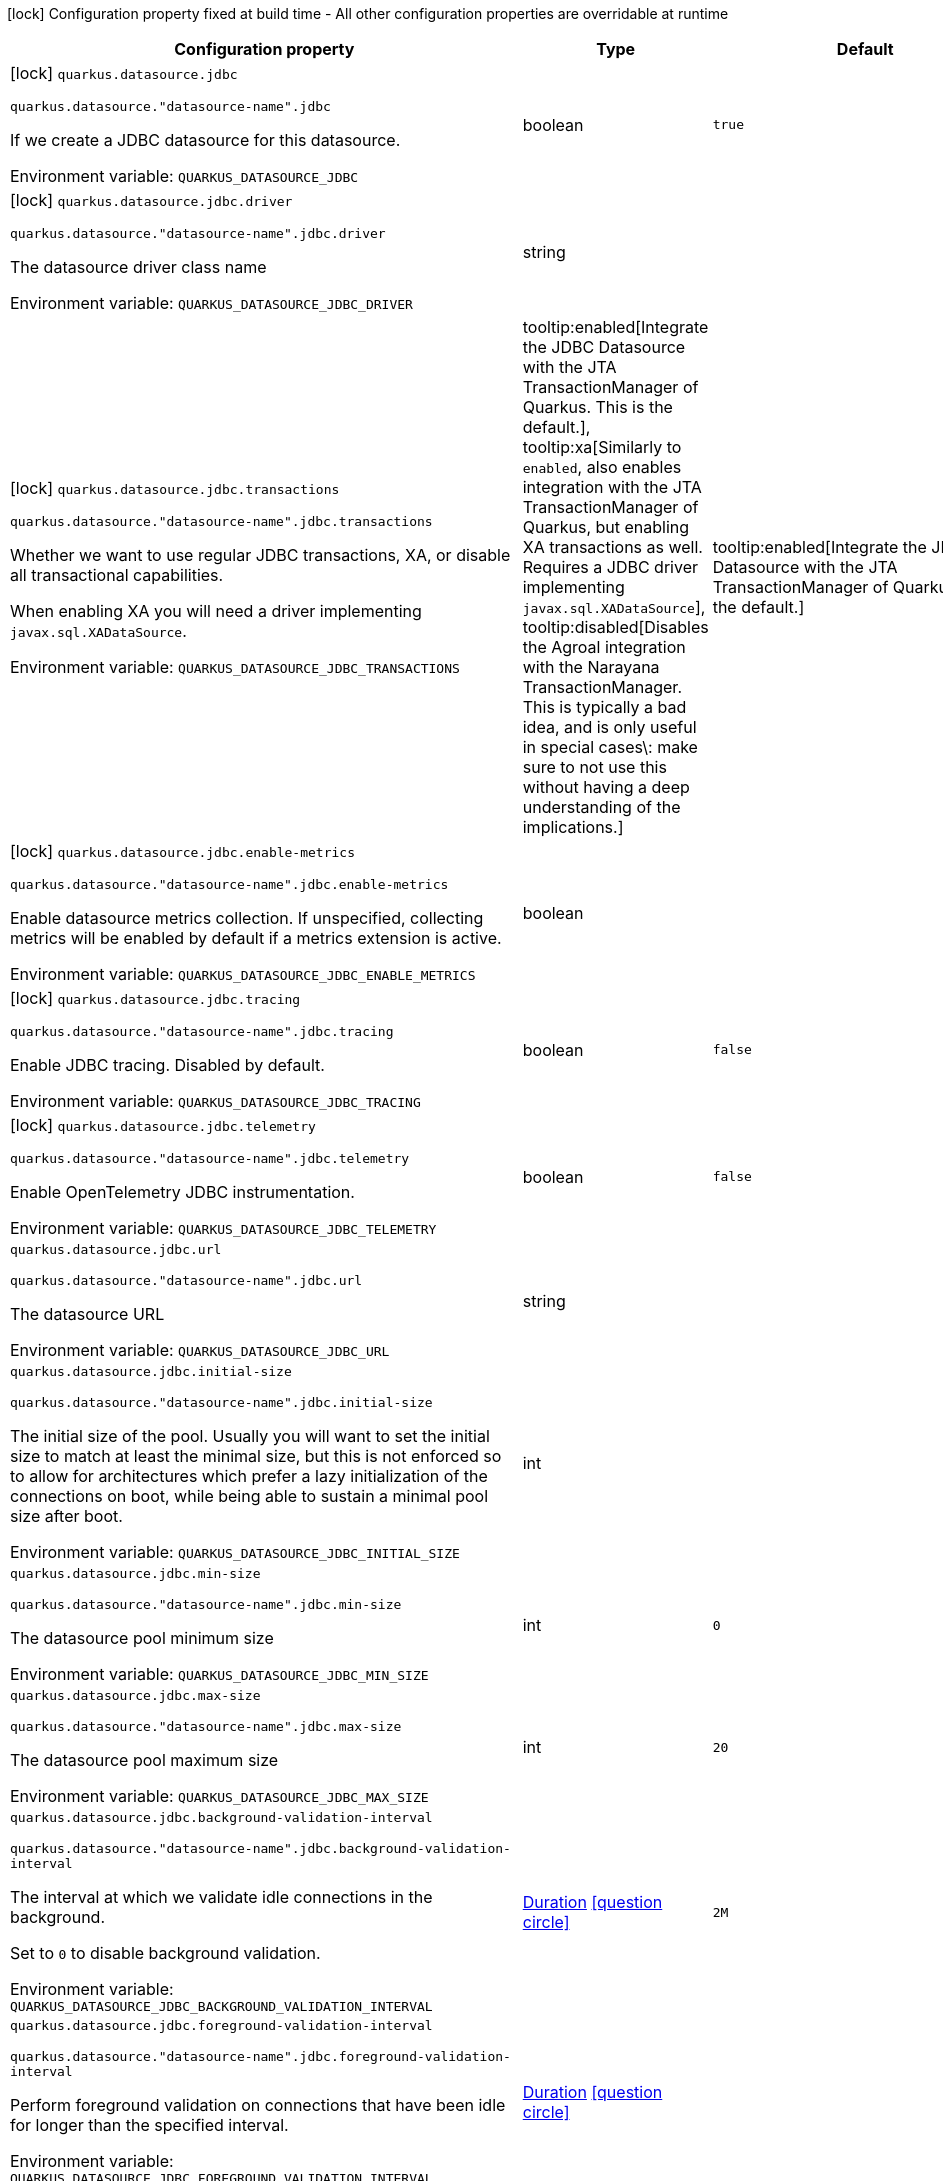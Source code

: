 :summaryTableId: quarkus-agroal_quarkus-datasource
[.configuration-legend]
icon:lock[title=Fixed at build time] Configuration property fixed at build time - All other configuration properties are overridable at runtime
[.configuration-reference.searchable, cols="80,.^10,.^10"]
|===

h|[.header-title]##Configuration property##
h|Type
h|Default

a|icon:lock[title=Fixed at build time] [[quarkus-agroal_quarkus-datasource-jdbc]] [.property-path]##`quarkus.datasource.jdbc`##

`quarkus.datasource."datasource-name".jdbc`

[.description]
--
If we create a JDBC datasource for this datasource.


ifdef::add-copy-button-to-env-var[]
Environment variable: env_var_with_copy_button:+++QUARKUS_DATASOURCE_JDBC+++[]
endif::add-copy-button-to-env-var[]
ifndef::add-copy-button-to-env-var[]
Environment variable: `+++QUARKUS_DATASOURCE_JDBC+++`
endif::add-copy-button-to-env-var[]
--
|boolean
|`true`

a|icon:lock[title=Fixed at build time] [[quarkus-agroal_quarkus-datasource-jdbc-driver]] [.property-path]##`quarkus.datasource.jdbc.driver`##

`quarkus.datasource."datasource-name".jdbc.driver`

[.description]
--
The datasource driver class name


ifdef::add-copy-button-to-env-var[]
Environment variable: env_var_with_copy_button:+++QUARKUS_DATASOURCE_JDBC_DRIVER+++[]
endif::add-copy-button-to-env-var[]
ifndef::add-copy-button-to-env-var[]
Environment variable: `+++QUARKUS_DATASOURCE_JDBC_DRIVER+++`
endif::add-copy-button-to-env-var[]
--
|string
|

a|icon:lock[title=Fixed at build time] [[quarkus-agroal_quarkus-datasource-jdbc-transactions]] [.property-path]##`quarkus.datasource.jdbc.transactions`##

`quarkus.datasource."datasource-name".jdbc.transactions`

[.description]
--
Whether we want to use regular JDBC transactions, XA, or disable all transactional capabilities.

When enabling XA you will need a driver implementing `javax.sql.XADataSource`.


ifdef::add-copy-button-to-env-var[]
Environment variable: env_var_with_copy_button:+++QUARKUS_DATASOURCE_JDBC_TRANSACTIONS+++[]
endif::add-copy-button-to-env-var[]
ifndef::add-copy-button-to-env-var[]
Environment variable: `+++QUARKUS_DATASOURCE_JDBC_TRANSACTIONS+++`
endif::add-copy-button-to-env-var[]
--
a|tooltip:enabled[Integrate the JDBC Datasource with the JTA TransactionManager of Quarkus. This is the default.], tooltip:xa[Similarly to `enabled`, also enables integration with the JTA TransactionManager of Quarkus, but enabling XA transactions as well. Requires a JDBC driver implementing `javax.sql.XADataSource`], tooltip:disabled[Disables the Agroal integration with the Narayana TransactionManager. This is typically a bad idea, and is only useful in special cases\: make sure to not use this without having a deep understanding of the implications.]
|tooltip:enabled[Integrate the JDBC Datasource with the JTA TransactionManager of Quarkus. This is the default.]

a|icon:lock[title=Fixed at build time] [[quarkus-agroal_quarkus-datasource-jdbc-enable-metrics]] [.property-path]##`quarkus.datasource.jdbc.enable-metrics`##

`quarkus.datasource."datasource-name".jdbc.enable-metrics`

[.description]
--
Enable datasource metrics collection. If unspecified, collecting metrics will be enabled by default if a metrics extension is active.


ifdef::add-copy-button-to-env-var[]
Environment variable: env_var_with_copy_button:+++QUARKUS_DATASOURCE_JDBC_ENABLE_METRICS+++[]
endif::add-copy-button-to-env-var[]
ifndef::add-copy-button-to-env-var[]
Environment variable: `+++QUARKUS_DATASOURCE_JDBC_ENABLE_METRICS+++`
endif::add-copy-button-to-env-var[]
--
|boolean
|

a|icon:lock[title=Fixed at build time] [[quarkus-agroal_quarkus-datasource-jdbc-tracing]] [.property-path]##`quarkus.datasource.jdbc.tracing`##

`quarkus.datasource."datasource-name".jdbc.tracing`

[.description]
--
Enable JDBC tracing. Disabled by default.


ifdef::add-copy-button-to-env-var[]
Environment variable: env_var_with_copy_button:+++QUARKUS_DATASOURCE_JDBC_TRACING+++[]
endif::add-copy-button-to-env-var[]
ifndef::add-copy-button-to-env-var[]
Environment variable: `+++QUARKUS_DATASOURCE_JDBC_TRACING+++`
endif::add-copy-button-to-env-var[]
--
|boolean
|`false`

a|icon:lock[title=Fixed at build time] [[quarkus-agroal_quarkus-datasource-jdbc-telemetry]] [.property-path]##`quarkus.datasource.jdbc.telemetry`##

`quarkus.datasource."datasource-name".jdbc.telemetry`

[.description]
--
Enable OpenTelemetry JDBC instrumentation.


ifdef::add-copy-button-to-env-var[]
Environment variable: env_var_with_copy_button:+++QUARKUS_DATASOURCE_JDBC_TELEMETRY+++[]
endif::add-copy-button-to-env-var[]
ifndef::add-copy-button-to-env-var[]
Environment variable: `+++QUARKUS_DATASOURCE_JDBC_TELEMETRY+++`
endif::add-copy-button-to-env-var[]
--
|boolean
|`false`

a| [[quarkus-agroal_quarkus-datasource-jdbc-url]] [.property-path]##`quarkus.datasource.jdbc.url`##

`quarkus.datasource."datasource-name".jdbc.url`

[.description]
--
The datasource URL


ifdef::add-copy-button-to-env-var[]
Environment variable: env_var_with_copy_button:+++QUARKUS_DATASOURCE_JDBC_URL+++[]
endif::add-copy-button-to-env-var[]
ifndef::add-copy-button-to-env-var[]
Environment variable: `+++QUARKUS_DATASOURCE_JDBC_URL+++`
endif::add-copy-button-to-env-var[]
--
|string
|

a| [[quarkus-agroal_quarkus-datasource-jdbc-initial-size]] [.property-path]##`quarkus.datasource.jdbc.initial-size`##

`quarkus.datasource."datasource-name".jdbc.initial-size`

[.description]
--
The initial size of the pool. Usually you will want to set the initial size to match at least the minimal size, but this is not enforced so to allow for architectures which prefer a lazy initialization of the connections on boot, while being able to sustain a minimal pool size after boot.


ifdef::add-copy-button-to-env-var[]
Environment variable: env_var_with_copy_button:+++QUARKUS_DATASOURCE_JDBC_INITIAL_SIZE+++[]
endif::add-copy-button-to-env-var[]
ifndef::add-copy-button-to-env-var[]
Environment variable: `+++QUARKUS_DATASOURCE_JDBC_INITIAL_SIZE+++`
endif::add-copy-button-to-env-var[]
--
|int
|

a| [[quarkus-agroal_quarkus-datasource-jdbc-min-size]] [.property-path]##`quarkus.datasource.jdbc.min-size`##

`quarkus.datasource."datasource-name".jdbc.min-size`

[.description]
--
The datasource pool minimum size


ifdef::add-copy-button-to-env-var[]
Environment variable: env_var_with_copy_button:+++QUARKUS_DATASOURCE_JDBC_MIN_SIZE+++[]
endif::add-copy-button-to-env-var[]
ifndef::add-copy-button-to-env-var[]
Environment variable: `+++QUARKUS_DATASOURCE_JDBC_MIN_SIZE+++`
endif::add-copy-button-to-env-var[]
--
|int
|`0`

a| [[quarkus-agroal_quarkus-datasource-jdbc-max-size]] [.property-path]##`quarkus.datasource.jdbc.max-size`##

`quarkus.datasource."datasource-name".jdbc.max-size`

[.description]
--
The datasource pool maximum size


ifdef::add-copy-button-to-env-var[]
Environment variable: env_var_with_copy_button:+++QUARKUS_DATASOURCE_JDBC_MAX_SIZE+++[]
endif::add-copy-button-to-env-var[]
ifndef::add-copy-button-to-env-var[]
Environment variable: `+++QUARKUS_DATASOURCE_JDBC_MAX_SIZE+++`
endif::add-copy-button-to-env-var[]
--
|int
|`20`

a| [[quarkus-agroal_quarkus-datasource-jdbc-background-validation-interval]] [.property-path]##`quarkus.datasource.jdbc.background-validation-interval`##

`quarkus.datasource."datasource-name".jdbc.background-validation-interval`

[.description]
--
The interval at which we validate idle connections in the background.

Set to `0` to disable background validation.


ifdef::add-copy-button-to-env-var[]
Environment variable: env_var_with_copy_button:+++QUARKUS_DATASOURCE_JDBC_BACKGROUND_VALIDATION_INTERVAL+++[]
endif::add-copy-button-to-env-var[]
ifndef::add-copy-button-to-env-var[]
Environment variable: `+++QUARKUS_DATASOURCE_JDBC_BACKGROUND_VALIDATION_INTERVAL+++`
endif::add-copy-button-to-env-var[]
--
|link:https://docs.oracle.com/en/java/javase/17/docs/api/java/time/Duration.html[Duration] link:#duration-note-anchor-{summaryTableId}[icon:question-circle[title=More information about the Duration format]]
|`2M`

a| [[quarkus-agroal_quarkus-datasource-jdbc-foreground-validation-interval]] [.property-path]##`quarkus.datasource.jdbc.foreground-validation-interval`##

`quarkus.datasource."datasource-name".jdbc.foreground-validation-interval`

[.description]
--
Perform foreground validation on connections that have been idle for longer than the specified interval.


ifdef::add-copy-button-to-env-var[]
Environment variable: env_var_with_copy_button:+++QUARKUS_DATASOURCE_JDBC_FOREGROUND_VALIDATION_INTERVAL+++[]
endif::add-copy-button-to-env-var[]
ifndef::add-copy-button-to-env-var[]
Environment variable: `+++QUARKUS_DATASOURCE_JDBC_FOREGROUND_VALIDATION_INTERVAL+++`
endif::add-copy-button-to-env-var[]
--
|link:https://docs.oracle.com/en/java/javase/17/docs/api/java/time/Duration.html[Duration] link:#duration-note-anchor-{summaryTableId}[icon:question-circle[title=More information about the Duration format]]
|

a| [[quarkus-agroal_quarkus-datasource-jdbc-acquisition-timeout]] [.property-path]##`quarkus.datasource.jdbc.acquisition-timeout`##

`quarkus.datasource."datasource-name".jdbc.acquisition-timeout`

[.description]
--
The timeout before cancelling the acquisition of a new connection


ifdef::add-copy-button-to-env-var[]
Environment variable: env_var_with_copy_button:+++QUARKUS_DATASOURCE_JDBC_ACQUISITION_TIMEOUT+++[]
endif::add-copy-button-to-env-var[]
ifndef::add-copy-button-to-env-var[]
Environment variable: `+++QUARKUS_DATASOURCE_JDBC_ACQUISITION_TIMEOUT+++`
endif::add-copy-button-to-env-var[]
--
|link:https://docs.oracle.com/en/java/javase/17/docs/api/java/time/Duration.html[Duration] link:#duration-note-anchor-{summaryTableId}[icon:question-circle[title=More information about the Duration format]]
|`5S`

a| [[quarkus-agroal_quarkus-datasource-jdbc-leak-detection-interval]] [.property-path]##`quarkus.datasource.jdbc.leak-detection-interval`##

`quarkus.datasource."datasource-name".jdbc.leak-detection-interval`

[.description]
--
The interval at which we check for connection leaks.


ifdef::add-copy-button-to-env-var[]
Environment variable: env_var_with_copy_button:+++QUARKUS_DATASOURCE_JDBC_LEAK_DETECTION_INTERVAL+++[]
endif::add-copy-button-to-env-var[]
ifndef::add-copy-button-to-env-var[]
Environment variable: `+++QUARKUS_DATASOURCE_JDBC_LEAK_DETECTION_INTERVAL+++`
endif::add-copy-button-to-env-var[]
--
|link:https://docs.oracle.com/en/java/javase/17/docs/api/java/time/Duration.html[Duration] link:#duration-note-anchor-{summaryTableId}[icon:question-circle[title=More information about the Duration format]]
|`This feature is disabled by default.`

a| [[quarkus-agroal_quarkus-datasource-jdbc-idle-removal-interval]] [.property-path]##`quarkus.datasource.jdbc.idle-removal-interval`##

`quarkus.datasource."datasource-name".jdbc.idle-removal-interval`

[.description]
--
The interval at which we try to remove idle connections.


ifdef::add-copy-button-to-env-var[]
Environment variable: env_var_with_copy_button:+++QUARKUS_DATASOURCE_JDBC_IDLE_REMOVAL_INTERVAL+++[]
endif::add-copy-button-to-env-var[]
ifndef::add-copy-button-to-env-var[]
Environment variable: `+++QUARKUS_DATASOURCE_JDBC_IDLE_REMOVAL_INTERVAL+++`
endif::add-copy-button-to-env-var[]
--
|link:https://docs.oracle.com/en/java/javase/17/docs/api/java/time/Duration.html[Duration] link:#duration-note-anchor-{summaryTableId}[icon:question-circle[title=More information about the Duration format]]
|`5M`

a| [[quarkus-agroal_quarkus-datasource-jdbc-max-lifetime]] [.property-path]##`quarkus.datasource.jdbc.max-lifetime`##

`quarkus.datasource."datasource-name".jdbc.max-lifetime`

[.description]
--
The max lifetime of a connection.


ifdef::add-copy-button-to-env-var[]
Environment variable: env_var_with_copy_button:+++QUARKUS_DATASOURCE_JDBC_MAX_LIFETIME+++[]
endif::add-copy-button-to-env-var[]
ifndef::add-copy-button-to-env-var[]
Environment variable: `+++QUARKUS_DATASOURCE_JDBC_MAX_LIFETIME+++`
endif::add-copy-button-to-env-var[]
--
|link:https://docs.oracle.com/en/java/javase/17/docs/api/java/time/Duration.html[Duration] link:#duration-note-anchor-{summaryTableId}[icon:question-circle[title=More information about the Duration format]]
|`By default, there is no restriction on the lifespan of a connection.`

a| [[quarkus-agroal_quarkus-datasource-jdbc-transaction-isolation-level]] [.property-path]##`quarkus.datasource.jdbc.transaction-isolation-level`##

`quarkus.datasource."datasource-name".jdbc.transaction-isolation-level`

[.description]
--
The transaction isolation level.


ifdef::add-copy-button-to-env-var[]
Environment variable: env_var_with_copy_button:+++QUARKUS_DATASOURCE_JDBC_TRANSACTION_ISOLATION_LEVEL+++[]
endif::add-copy-button-to-env-var[]
ifndef::add-copy-button-to-env-var[]
Environment variable: `+++QUARKUS_DATASOURCE_JDBC_TRANSACTION_ISOLATION_LEVEL+++`
endif::add-copy-button-to-env-var[]
--
a|`undefined`, `none`, `read-uncommitted`, `read-committed`, `repeatable-read`, `serializable`
|

a| [[quarkus-agroal_quarkus-datasource-jdbc-extended-leak-report]] [.property-path]##`quarkus.datasource.jdbc.extended-leak-report`##

`quarkus.datasource."datasource-name".jdbc.extended-leak-report`

[.description]
--
Collect and display extra troubleshooting info on leaked connections.


ifdef::add-copy-button-to-env-var[]
Environment variable: env_var_with_copy_button:+++QUARKUS_DATASOURCE_JDBC_EXTENDED_LEAK_REPORT+++[]
endif::add-copy-button-to-env-var[]
ifndef::add-copy-button-to-env-var[]
Environment variable: `+++QUARKUS_DATASOURCE_JDBC_EXTENDED_LEAK_REPORT+++`
endif::add-copy-button-to-env-var[]
--
|boolean
|`false`

a| [[quarkus-agroal_quarkus-datasource-jdbc-flush-on-close]] [.property-path]##`quarkus.datasource.jdbc.flush-on-close`##

`quarkus.datasource."datasource-name".jdbc.flush-on-close`

[.description]
--
Allows connections to be flushed upon return to the pool. It's not enabled by default.


ifdef::add-copy-button-to-env-var[]
Environment variable: env_var_with_copy_button:+++QUARKUS_DATASOURCE_JDBC_FLUSH_ON_CLOSE+++[]
endif::add-copy-button-to-env-var[]
ifndef::add-copy-button-to-env-var[]
Environment variable: `+++QUARKUS_DATASOURCE_JDBC_FLUSH_ON_CLOSE+++`
endif::add-copy-button-to-env-var[]
--
|boolean
|`false`

a| [[quarkus-agroal_quarkus-datasource-jdbc-detect-statement-leaks]] [.property-path]##`quarkus.datasource.jdbc.detect-statement-leaks`##

`quarkus.datasource."datasource-name".jdbc.detect-statement-leaks`

[.description]
--
When enabled, Agroal will be able to produce a warning when a connection is returned to the pool without the application having closed all open statements. This is unrelated with tracking of open connections. Disable for peak performance, but only when there's high confidence that no leaks are happening.


ifdef::add-copy-button-to-env-var[]
Environment variable: env_var_with_copy_button:+++QUARKUS_DATASOURCE_JDBC_DETECT_STATEMENT_LEAKS+++[]
endif::add-copy-button-to-env-var[]
ifndef::add-copy-button-to-env-var[]
Environment variable: `+++QUARKUS_DATASOURCE_JDBC_DETECT_STATEMENT_LEAKS+++`
endif::add-copy-button-to-env-var[]
--
|boolean
|`true`

a| [[quarkus-agroal_quarkus-datasource-jdbc-new-connection-sql]] [.property-path]##`quarkus.datasource.jdbc.new-connection-sql`##

`quarkus.datasource."datasource-name".jdbc.new-connection-sql`

[.description]
--
Query executed when first using a connection.


ifdef::add-copy-button-to-env-var[]
Environment variable: env_var_with_copy_button:+++QUARKUS_DATASOURCE_JDBC_NEW_CONNECTION_SQL+++[]
endif::add-copy-button-to-env-var[]
ifndef::add-copy-button-to-env-var[]
Environment variable: `+++QUARKUS_DATASOURCE_JDBC_NEW_CONNECTION_SQL+++`
endif::add-copy-button-to-env-var[]
--
|string
|

a| [[quarkus-agroal_quarkus-datasource-jdbc-validation-query-sql]] [.property-path]##`quarkus.datasource.jdbc.validation-query-sql`##

`quarkus.datasource."datasource-name".jdbc.validation-query-sql`

[.description]
--
Query executed to validate a connection.


ifdef::add-copy-button-to-env-var[]
Environment variable: env_var_with_copy_button:+++QUARKUS_DATASOURCE_JDBC_VALIDATION_QUERY_SQL+++[]
endif::add-copy-button-to-env-var[]
ifndef::add-copy-button-to-env-var[]
Environment variable: `+++QUARKUS_DATASOURCE_JDBC_VALIDATION_QUERY_SQL+++`
endif::add-copy-button-to-env-var[]
--
|string
|

a| [[quarkus-agroal_quarkus-datasource-jdbc-validate-on-borrow]] [.property-path]##`quarkus.datasource.jdbc.validate-on-borrow`##

`quarkus.datasource."datasource-name".jdbc.validate-on-borrow`

[.description]
--
Forces connection validation prior to acquisition (foreground validation) regardless of the idle status.

Because of the overhead of performing validation on every call, it’s recommended to rely on default idle validation instead, and to leave this to `false`.


ifdef::add-copy-button-to-env-var[]
Environment variable: env_var_with_copy_button:+++QUARKUS_DATASOURCE_JDBC_VALIDATE_ON_BORROW+++[]
endif::add-copy-button-to-env-var[]
ifndef::add-copy-button-to-env-var[]
Environment variable: `+++QUARKUS_DATASOURCE_JDBC_VALIDATE_ON_BORROW+++`
endif::add-copy-button-to-env-var[]
--
|boolean
|`false`

a| [[quarkus-agroal_quarkus-datasource-jdbc-pooling-enabled]] [.property-path]##`quarkus.datasource.jdbc.pooling-enabled`##

`quarkus.datasource."datasource-name".jdbc.pooling-enabled`

[.description]
--
Disable pooling to prevent reuse of Connections. Use this when an external pool manages the life-cycle of Connections.


ifdef::add-copy-button-to-env-var[]
Environment variable: env_var_with_copy_button:+++QUARKUS_DATASOURCE_JDBC_POOLING_ENABLED+++[]
endif::add-copy-button-to-env-var[]
ifndef::add-copy-button-to-env-var[]
Environment variable: `+++QUARKUS_DATASOURCE_JDBC_POOLING_ENABLED+++`
endif::add-copy-button-to-env-var[]
--
|boolean
|`true`

a| [[quarkus-agroal_quarkus-datasource-jdbc-transaction-requirement]] [.property-path]##`quarkus.datasource.jdbc.transaction-requirement`##

`quarkus.datasource."datasource-name".jdbc.transaction-requirement`

[.description]
--
Require an active transaction when acquiring a connection. Recommended for production. WARNING: Some extensions acquire connections without holding a transaction for things like schema updates and schema validation. Setting this setting to STRICT may lead to failures in those cases.


ifdef::add-copy-button-to-env-var[]
Environment variable: env_var_with_copy_button:+++QUARKUS_DATASOURCE_JDBC_TRANSACTION_REQUIREMENT+++[]
endif::add-copy-button-to-env-var[]
ifndef::add-copy-button-to-env-var[]
Environment variable: `+++QUARKUS_DATASOURCE_JDBC_TRANSACTION_REQUIREMENT+++`
endif::add-copy-button-to-env-var[]
--
a|`off`, `warn`, `strict`
|

a| [[quarkus-agroal_quarkus-datasource-jdbc-additional-jdbc-properties-property-key]] [.property-path]##`quarkus.datasource.jdbc.additional-jdbc-properties."property-key"`##

`quarkus.datasource."datasource-name".jdbc.additional-jdbc-properties."property-key"`

[.description]
--
Other unspecified properties to be passed to the JDBC driver when creating new connections.


ifdef::add-copy-button-to-env-var[]
Environment variable: env_var_with_copy_button:+++QUARKUS_DATASOURCE_JDBC_ADDITIONAL_JDBC_PROPERTIES__PROPERTY_KEY_+++[]
endif::add-copy-button-to-env-var[]
ifndef::add-copy-button-to-env-var[]
Environment variable: `+++QUARKUS_DATASOURCE_JDBC_ADDITIONAL_JDBC_PROPERTIES__PROPERTY_KEY_+++`
endif::add-copy-button-to-env-var[]
--
|Map<String,String>
|

a| [[quarkus-agroal_quarkus-datasource-jdbc-tracing-enabled]] [.property-path]##`quarkus.datasource.jdbc.tracing.enabled`##

`quarkus.datasource."datasource-name".jdbc.tracing.enabled`

[.description]
--
Enable JDBC tracing.


ifdef::add-copy-button-to-env-var[]
Environment variable: env_var_with_copy_button:+++QUARKUS_DATASOURCE_JDBC_TRACING_ENABLED+++[]
endif::add-copy-button-to-env-var[]
ifndef::add-copy-button-to-env-var[]
Environment variable: `+++QUARKUS_DATASOURCE_JDBC_TRACING_ENABLED+++`
endif::add-copy-button-to-env-var[]
--
|boolean
|`false if quarkus.datasource.jdbc.tracing=false and true if quarkus.datasource.jdbc.tracing=true`

a| [[quarkus-agroal_quarkus-datasource-jdbc-tracing-trace-with-active-span-only]] [.property-path]##`quarkus.datasource.jdbc.tracing.trace-with-active-span-only`##

`quarkus.datasource."datasource-name".jdbc.tracing.trace-with-active-span-only`

[.description]
--
Trace calls with active Spans only


ifdef::add-copy-button-to-env-var[]
Environment variable: env_var_with_copy_button:+++QUARKUS_DATASOURCE_JDBC_TRACING_TRACE_WITH_ACTIVE_SPAN_ONLY+++[]
endif::add-copy-button-to-env-var[]
ifndef::add-copy-button-to-env-var[]
Environment variable: `+++QUARKUS_DATASOURCE_JDBC_TRACING_TRACE_WITH_ACTIVE_SPAN_ONLY+++`
endif::add-copy-button-to-env-var[]
--
|boolean
|`false`

a| [[quarkus-agroal_quarkus-datasource-jdbc-tracing-ignore-for-tracing]] [.property-path]##`quarkus.datasource.jdbc.tracing.ignore-for-tracing`##

`quarkus.datasource."datasource-name".jdbc.tracing.ignore-for-tracing`

[.description]
--
Ignore specific queries from being traced


ifdef::add-copy-button-to-env-var[]
Environment variable: env_var_with_copy_button:+++QUARKUS_DATASOURCE_JDBC_TRACING_IGNORE_FOR_TRACING+++[]
endif::add-copy-button-to-env-var[]
ifndef::add-copy-button-to-env-var[]
Environment variable: `+++QUARKUS_DATASOURCE_JDBC_TRACING_IGNORE_FOR_TRACING+++`
endif::add-copy-button-to-env-var[]
--
|string
|`Ignore specific queries from being traced, multiple queries can be specified separated by semicolon, double quotes should be escaped with \`

a| [[quarkus-agroal_quarkus-datasource-jdbc-telemetry-enabled]] [.property-path]##`quarkus.datasource.jdbc.telemetry.enabled`##

`quarkus.datasource."datasource-name".jdbc.telemetry.enabled`

[.description]
--
Enable OpenTelemetry JDBC instrumentation.


ifdef::add-copy-button-to-env-var[]
Environment variable: env_var_with_copy_button:+++QUARKUS_DATASOURCE_JDBC_TELEMETRY_ENABLED+++[]
endif::add-copy-button-to-env-var[]
ifndef::add-copy-button-to-env-var[]
Environment variable: `+++QUARKUS_DATASOURCE_JDBC_TELEMETRY_ENABLED+++`
endif::add-copy-button-to-env-var[]
--
|boolean
|`false if quarkus.datasource.jdbc.telemetry=false and true if quarkus.datasource.jdbc.telemetry=true`

|===

ifndef::no-duration-note[]
[NOTE]
[id=duration-note-anchor-quarkus-agroal_quarkus-datasource]
.About the Duration format
====
To write duration values, use the standard `java.time.Duration` format.
See the link:https://docs.oracle.com/en/java/javase/17/docs/api/java.base/java/time/Duration.html#parse(java.lang.CharSequence)[Duration#parse() Java API documentation] for more information.

You can also use a simplified format, starting with a number:

* If the value is only a number, it represents time in seconds.
* If the value is a number followed by `ms`, it represents time in milliseconds.

In other cases, the simplified format is translated to the `java.time.Duration` format for parsing:

* If the value is a number followed by `h`, `m`, or `s`, it is prefixed with `PT`.
* If the value is a number followed by `d`, it is prefixed with `P`.
====
endif::no-duration-note[]

:!summaryTableId: